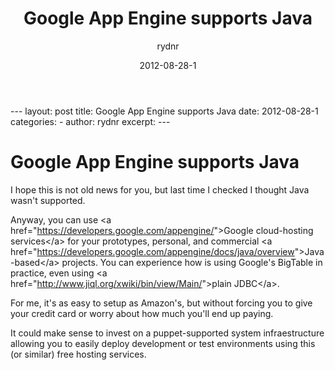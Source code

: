 #+BEGIN_HTML
---
layout: post
title: Google App Engine supports Java
date: 2012-08-28-1
categories: 
- 
author: rydnr
excerpt: 
---
#+END_HTML
#+STARTUP: showall
#+STARTUP: hidestars
#+OPTIONS: H:2 num:nil tags:nil toc:nil timestamps:t
#+LAYOUT: post
#+AUTHOR: rydnr
#+DATE: 2012-08-28-1
#+TITLE: Google App Engine supports Java
#+DESCRIPTION: 
#+KEYWORDS: 
:PROPERTIES:
:ON: 2012-08-28-1
:END:
* Google App Engine supports Java

I hope this is not old news for you, but last time I checked I thought Java wasn't supported.

Anyway, you can use <a href="https://developers.google.com/appengine/">Google cloud-hosting services</a> for your prototypes, personal, and commercial <a href="https://developers.google.com/appengine/docs/java/overview">Java-based</a> projects. You can experience how is using Google's BigTable in practice, even using <a href="http://www.jiql.org/xwiki/bin/view/Main/">plain JDBC</a>.

For me, it's as easy to setup as Amazon's, but without forcing you to give your credit card or worry about how much you'll end up paying.

It could make sense to invest on a puppet-supported system infraestructure allowing you to easily deploy development or test environments using this (or similar) free hosting services.
